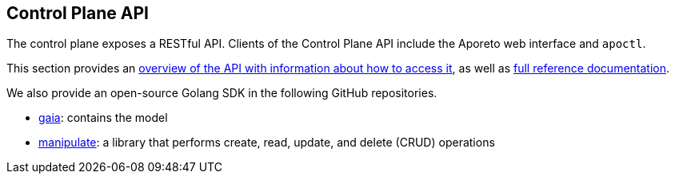 == Control Plane API

//'''
//
//title: Control Plane API
//type: single
//url: "/3.14/develop/ctrl-plane-api/"
//weight: 10
//menu:
//  3.14:
//    parent: "develop"
//    identifier: "ctrl-plane-api"
//canonical: https://docs.aporeto.com/saas/develop/ctrl-plane-api/
//
//'''

The control plane exposes a RESTful API.
Clients of the Control Plane API include the Aporeto web interface and `apoctl`.

This section provides an xref:about.adoc[overview of the API with information about how to access it], as well as xref:./reference/[full reference documentation].

We also provide an open-source Golang SDK in the following GitHub repositories.

* https://github.com/PaloAltoNetworks/gaia[gaia]: contains the model
* https://github.com/PaloAltoNetworks/manipulate[manipulate]: a library that performs create, read, update, and delete (CRUD) operations
